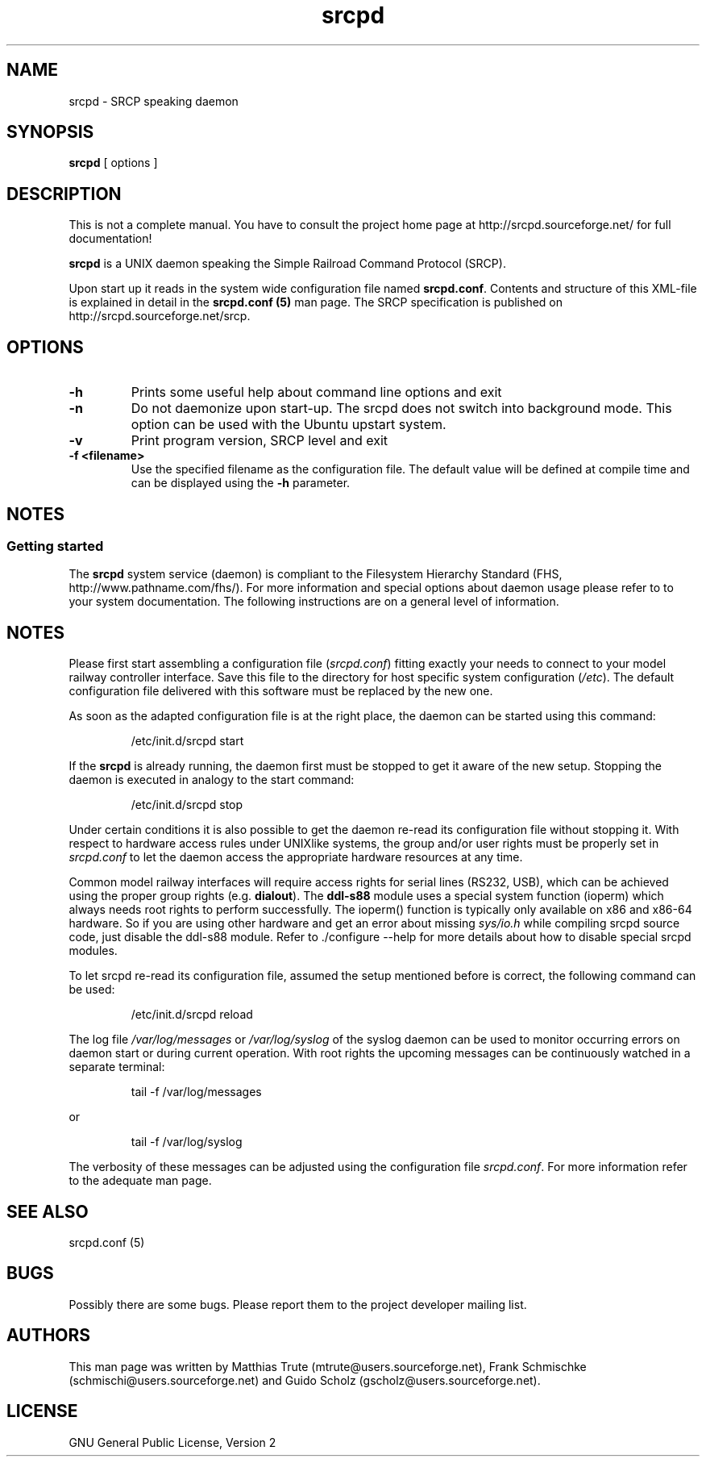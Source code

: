 '\" t
.\"
.\" Manual page for srcpd
.\" Process with:
.\"   groff -man -Tlatin1 srcpd.8 | less
.\" or
.\"   groff -man -Tutf8 srcpd.8 | less
.\"
.\" Get a printable version with:
.\"   groff -mandoc -Tps srcpd.8 > srcpd.ps
.\"
.\"
.TH srcpd 8 "December 19, 2009"
.\"
.\"

.SH NAME
srcpd \- SRCP speaking daemon
.\"

.SH SYNOPSIS
.B srcpd
[ options ]
.\"

.SH DESCRIPTION
This is not a complete manual. You have to consult the project
home page at http://srcpd.sourceforge.net/ for full documentation!

.B srcpd
is a UNIX daemon speaking the Simple Railroad Command Protocol
(SRCP).

Upon start up it reads in the system wide configuration file named
\fBsrcpd.conf\fP. Contents and structure of this XML-file is explained
in detail in the \fBsrcpd.conf (5)\fP man page. The SRCP specification
is published on http://srcpd.sourceforge.net/srcp.
.\"

.SH OPTIONS
.TP
.BI \-h
Prints some useful help about command line options and exit
.TP
.BI \-n
Do not daemonize upon start-up. The srcpd does not switch into
background mode. This option can be used with the Ubuntu upstart
system.
.TP
.BI \-v
Print program version, SRCP level and exit
.TP
.BI \-f\ <filename>
Use the specified filename as the configuration file. The default
value will be defined at compile time and can be displayed using the
\fB-h\fP parameter.
.\"

.SH NOTES
.SS Getting started
The \fBsrcpd\fP system service (daemon) is compliant to the Filesystem
Hierarchy Standard (FHS, http://www.pathname.com/fhs/). For more
information and special options about daemon usage please refer to to
your system documentation. The following instructions are on a general
level of information.
.\"

.SH "NOTES"
Please first start assembling a configuration file (\fIsrcpd.conf\fP)
fitting exactly your needs to connect to your model railway controller
interface. Save this file to the directory for host specific system
configuration (\fI/etc\fP). The default configuration file delivered
with this software must be replaced by the new one.

As soon as the adapted configuration file is at the right place, the
daemon can be started using this command:

.RS
.nf
/etc/init.d/srcpd start
.fi
.RE

If the \fBsrcpd\fP is already running, the daemon first must be stopped
to get it aware of the new setup. Stopping the daemon is executed in
analogy to the start command:

.RS
.nf
/etc/init.d/srcpd stop
.fi
.RE

Under certain conditions it is also possible to get the daemon re-read
its configuration file without stopping it. With respect to hardware
access rules under UNIXlike systems, the group and/or user rights must
be properly set in \fIsrcpd.conf\fP to let the daemon access the
appropriate hardware resources at any time.

Common model railway interfaces will require access rights for serial
lines (RS232, USB), which can be achieved using the proper group rights
(e.g. \fBdialout\fR). The \fBddl-s88\fR module uses a special system
function (ioperm) which always needs root rights to perform
successfully. The ioperm() function is typically only available on x86
and x86-64 hardware. So if you are using other hardware and get an error about
missing \fIsys/io.h\fP while compiling srcpd source code, just disable the
ddl-s88 module. Refer to ./configure --help for more details about how
to disable special srcpd modules.

To let srcpd re-read its configuration file, assumed the setup
mentioned before is correct, the following command can be used:

.RS
.nf
/etc/init.d/srcpd reload
.fi
.RE

The log file \fI/var/log/messages\fP or \fI/var/log/syslog\fP of the
syslog daemon can be used to monitor occurring errors on daemon start
or during current operation.  With root rights the upcoming messages
can be continuously watched in a separate terminal:

.RS
.nf
tail -f /var/log/messages
.fi
.RE

or

.RS
.nf
tail -f /var/log/syslog
.fi
.RE

The verbosity of these messages can be adjusted using the configuration
file \fIsrcpd.conf\fP. For more information refer to the adequate man
page.
.\"

.SH "SEE ALSO"
srcpd.conf (5)
.\"

.SH BUGS
Possibly there are some bugs. Please report them to the project
developer mailing list.
.\"

.SH AUTHORS
This man page was written by
Matthias Trute (mtrute@users.sourceforge.net),
Frank Schmischke (schmischi@users.sourceforge.net) and
Guido Scholz (gscholz@users.sourceforge.net).
.\"

.SH LICENSE
GNU General Public License, Version 2
